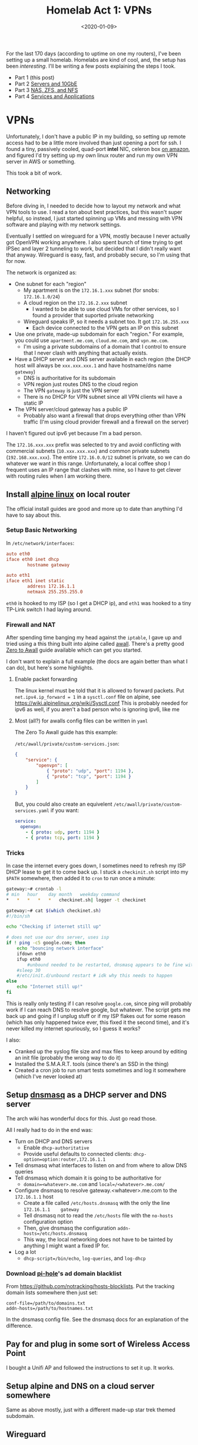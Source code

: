 #+TITLE: Homelab Act 1: VPNs
#+DATE: <2020-01-09>

For the last 170 days (according to uptime on one my routers), I've been setting up a small homelab.
Homelabs are kind of cool, and, the setup has been /interesting/.
I'll be writing a few posts explaining the steps I took.

- Part 1 (this post)
- Part 2 [[./2020-01-11-server-network.org][Servers and 10GbE]]
- Part 3 [[./2020-01-12-nas.org][NAS, ZFS, and NFS]]
- Part 4 [[./2020-02-01-homelab4-cloud.org][Services and Applications]]

* VPNs

Unfortunately, I don't have a public IP in my building, so setting up remote access had to be a little more involved than just opening a port for ssh.
I found a tiny, passively cooled, quad-port *intel* NIC, celeron box [[https://www.amazon.com/Firewall-Gigabit-Celeron-AES-NI-Barebone/dp/B07G7H4M73][on amazon]], and figured I'd try setting up my own linux router and run my own VPN server in AWS or something.

This took a bit of work.

** Networking
Before diving in, I needed to decide how to layout my network and what VPN tools to use.
I read a ton about best practices, but this wasn't super helpful, so instead, I just started spinning up VMs and messing with VPN software and playing with my network settings.

Eventually I settled on wireguard for a VPN, mostly because I never actually got OpenVPN working anywhere.
I also spent bunch of time trying to get IPSec and layer 2 tunneling to work, but decided that I didn't really want that anyway.
Wireguard is easy, fast, and probably secure, so I'm using that for now.

The network is organized as:
- One subnet for each "region"
  - My apartment is on the =172.16.1.xxx= subnet (for snobs: =172.16.1.0/24=)
  - A cloud region on the =172.16.2.xxx= subnet
    - I wanted to be able to use cloud VMs for other services, so I found a provider that suported private networking
  - Wireguard speaks IP, so it needs a subnet too. It got =172.16.255.xxx=
    - Each device connected to the VPN gets an IP on this subnet
- Use one private, made-up subdomain for each "region." For example, you could use =apartment.me.com=, =cloud.me.com=, and =vpn.me.com=.
  - I'm using a private subdomains of a domain that I control to ensure that I never clash with anything that actually exists.
- Have a DHCP server and DNS server available in each region (the DHCP host will always be =xxx.xxx.xxx.1= and have hostname/dns name =gateway=)
  - DNS is authoritative for its subdomain
  - VPN region just routes DNS to the cloud region
  - The VPN =gateway= is just the VPN server
  - There is no DHCP for VPN subnet since all VPN clients wil have a static IP
- The VPN server/cloud gateway has a public IP
  - Probably also want a firewall that drops everything other than VPN traffic (I'm using cloud provider firewall and a firewall on the server)

I haven't figured out ipv6 yet because I'm a bad person.

The =172.16.xxx.xxx= prefix was selected to try and avoid conflicting with commercial subnets (=10.xxx.xxx.xxx=) and common private subnets (=192.168.xxx.xxx=).
The entire =172.16.0.0/12= subnet is private, so we can do whatever we want in this range.
Unfortunately, a local coffee shop I frequent uses an IP range that clashes with mine, so I have to get clever with routing rules when I am working there.

** Install [[https://alpinelinux.org/][alpine linux]] on local router
The official install guides are good and more up to date than anything I'd have to say about this.

*** Setup Basic Networking
In =/etc/network/interfaces=:

#+begin_src conf
auto eth0
iface eth0 inet dhcp
        hostname gateway

auto eth1
iface eth1 inet static
        address 172.16.1.1
        netmask 255.255.255.0
#+end_src

=eth0= is hooked to my ISP (so I get a DHCP ip), and =eth1= was hooked to a tiny TP-Link switch I had laying around.

*** Firewall and NAT
After spending time banging my head against the =iptable=, I gave up and tried using a this thing built into alpine called [[https://wiki.alpinelinux.org/wiki/How-To_Alpine_Wall][awall]].
There's a pretty good [[https://wiki.alpinelinux.org/wiki/Zero-To-Awall][Zero to Awall]] guide available which can get you started.

I don't want to explain a full example (the docs are again better than what I can do), but here's some highlights.

**** Enable packet forwarding
The linux kernel must be told that it is allowed to forward packets.
Put =net.ipv4.ip_forward = 1= in a =sysctl.conf= file on alpine, see https://wiki.alpinelinux.org/wiki/Sysctl.conf
This is probably needed for ipv6 as well, if you aren't a bad person who is ignoring ipv6, like me

**** Most (all?) for awalls config files can be written in =yaml=
The Zero To Awall guide has this example:

=/etc/awall/private/custom-services.json=:

#+begin_src json
{
    "service": {
        "openvpn": [
            { "proto": "udp", "port": 1194 },
            { "proto": "tcp", "port": 1194 }
        ]
    }
}
#+end_src

But, you could also create an equivelent =/etc/awall/private/custom-services.yaml= if you want:
#+begin_src yaml
service:
  openvpn:
    - { proto: udp, port: 1194 }
    - { proto: tcp, port: 1194 }
#+end_src

*** Tricks
In case the internet every goes down, I sometimes need to refresh my ISP DHCP lease to get it to come back up.
I stuck a =checkinit.sh= script into my =$PATH= somewhere, then added it to =cron= to run once a minute:

#+begin_src bash
gateway:~# crontab -l
# min	hour	day	month	weekday	command
*	*	*	*	*	checkinet.sh| logger -t checkinet

gateway:~# cat $(which checkinet.sh)
#!/bin/sh

echo "Checking if internet still up"

# does not use our dns server, uses isp
if ! ping -c5 google.com; then
	echo "bouncing network interface"
	ifdown eth0
	ifup eth0
        #unbound needed to be restarted, dnsmasq appears to be fine with this
	#sleep 30
	#/etc/init.d/unbound restart # idk why this needs to happen
else
	echo "Internet still up!"
fi
#+end_src

This is really only testing if I can resolve =google.com=, since ping will probably work if I can reach DNS to resolve google, but whatever.
The script gets me back up and going if I unplug stuff or if my ISP flakes out for some reason (which has only happened twice ever, this fixed it the second time), and it's never killed my internet spuriously, so I guess it works?

I also:
- Cranked up the syslog file size and max files to keep around by editing an init file (probably the wrong way to do it)
- Installed the S.M.A.R.T. tools (since there's an SSD in the thing)
- Created a cron job to run smart tests sometimes and log it somewhere (which I've never looked at)

** Setup [[http://www.thekelleys.org.uk/dnsmasq/doc.html][dnsmasq]] as a DHCP server and DNS server
The arch wiki has wonderful docs for this. Just go read those.

All I really had to do in the end was:
- Turn on DHCP and DNS servers
  - Enable =dhcp-authoritative=
  - Provide useful defaults to connected clients: =dhcp-option=option:router,172.16.1.1=
- Tell dnsmasq what interfaces to listen on and from where to allow DNS queries
- Tell dnsmasq which domain it is going to be authoritative for
  - =domain=<whatever>.me.com= and =local=/<whatever>.me.com/=
- Configure dnsmasq to resolve gateway.<whatever>.me.com to the =172.16.1.1= host
  - Create a file called =/etc/hosts.dnsmasq= with the only the line =172.16.1.1	gateway=
  - Tell dnsmasq not to read the =/etc/hosts= file with the =no-hosts= configuration option
  - Then, give dnsmasq the configuration =addn-hosts=/etc/hosts.dnsmasq=
  - This way, the local networking does not have to be tainted by anything I might want a fixed IP for.
- Log a lot
  - =dhcp-script=/bin/echo=, =log-queries=, and =log-dhcp=

*** Download [[https://pi-hole.net/][pi-hole]]'s ad domain blacklist
From https://github.com/notracking/hosts-blocklists.
Put the tracking domain lists somewhere then just set:

#+begin_src
conf-file=/path/to/domains.txt
addn-hosts=/path/to/hostnames.txt
#+end_src

In the dnsmasq config file.
See the dnsmasq docs for an explanation of the difference.

** Pay for and plug in some sort of Wireless Access Point
I bought a Unifi AP and followed the instructions to set it up.
It works.

** Setup alpine and DNS on a cloud server somewhere
Same as above mostly, just with a different made-up star trek themed subdomain.

** Wireguard
Each device that can connect to the server needs a private/public key pair.
The server contains a list of recognized public keys; only the devices in the server config can connect.

There's a wireguard-tooling package available that you can use to generate keys.
Generate keys for each device (including the server):

#+begin_src bash
$ umask 077 # make sure no one can read your files
$ wg genkey | tee private_key | wg pubkey > public_key
$ ls
private_key public_key
#+end_src

Once you are done copying the contents of these files into the wireguard configs, delete them.

*** On the VPN server (cloud instance)
Create a wireguard server config at =/etc/wireguard/wg0.conf=.
Note that I am not using the =wg-quick= interface for this or the apartment router.

#+begin_src conf
gateway:~# cat /etc/wireguard/wg0.conf
[Interface]
PrivateKey = ..... # put the contents of the private key file here
ListenPort = .... # 51820 seems to be standard port

# For each device that can connect to the VPN, create a [Peer] block

# gateway router in apartment
[Peer]
PublicKey = ..... # put the contents of the public key file here
# The AllowedIPs list is sort of like a routing table
# In this section, we specify which IPs may be reached by directing traffic to this peer.
# For the apartment router:
# - assign the VPN IP: 172.16.255.2 and
# - allow wireguard to route traffic from the VPN subnet to the 172.16.1.0/24 using this peer
AllowedIPs = 172.16.255.2/32, 172.16.1.0/24

# laptop
[Peer]
PublicKey = ..... # put the contents of the public key file here
# laptop is assigned a static ip.
# this static ip is the only thing I'm allowing the VPN network to access
AllowedIps = 172.16.255.3/32

# .... more peers here

#+end_src

Next, configure kernel's networking stack:
1) create a new interface named =wg0=
2) use the =wg= tool to set the interface config file
3) set a static ip/netmask for this interface/subnet
4) Add a routing table entry to route traffic from the cloud subnet to the apartment subnet over the =wg0= interface

This is done on alpine by adding more stuff to =/etc/network/interfaces=:

#+begin_src conf
auto wg0
iface wg0 inet static
	address 172.16.255.1
	netmask 255.255.255.0
	pre-up ip link add dev wg0 type wireguard
	pre-up wg setconf wg0 /etc/wireguard/wg0.conf
	post-up ip route add 172.16.1.0/24 dev wg0
	post-down ip link delete wg0
#+end_src

*** On the apartment =gateway=
The router in my apartment is a VPN client, maintaining a persistent connection to the VPN server.

In =/etc/wireguard/wg0.conf= put something like:
#+begin_src conf
[Interface]
PrivateKey = .... # private key associated with this peer

[Peer]
Endpoint = <public ip of VPN server>:<port of VPN server>
PublicKey = ...... # public key goes here
PersistentKeepalive = 25  # keep the connection alive at all times
# Allow the apartment router to route traffic into:
# - VPN subnet
# - cloud subnet
AllowedIPs = 172.16.255.0/24, 172.16.2.0/24
#+end_src

Create the new interface in =/etc/network/interfaces=:

#+begin_src conf
auto wg0
iface wg0 inet static
	address 172.16.255.2
	netmask 255.255.255.0
	pre-up ip link add dev wg0 type wireguard
	pre-up wg setconf wg0 /etc/wireguard/wg0.conf
	post-up ip route add 172.16.2.0/24 dev wg0
	post-down ip link delete wg0
#+end_src

*** On a "dynamic" VPN client
On machines like my laptop, I want to easily bring the VPN up and down.
This is easy to do with the =wg-quick= tool.
=wg-quick= allows you to add a few more entries to the config file.
When you run =wg-quick up wg0=, it will bring up the interface, configure routing, and PostUp/PostDown scripts.

Here's the config from my (arch linux/systemd) laptop:

#+begin_src conf
[Interface]
Address = 172.16.255.3/32
PrivateKey = .... # private key for this device
# After coming up, reconfigure my domain resolution.
# I'm on the vpn subdomain now. I resolve DNS queries with the cloud region's DNS server
PostUp = printf 'domain vpn.me.com\nnameserver 172.16.2.1' | resolvconf -a %i -m 0 -x
# dnsmasq caches queries, so restart it to make sure the cache is clean
PostUp = systemctl restart dnsmasq
# on teardown, undo the DNS resolver tweaks
PostDown = resolvconf -d %i

[Peer]
Endpoint = <server public ip>:<server public port>
PublicKey = ...... # public key for the server
PersistentKeepalive = 25
# Route *all traffic* through the VPN
AllowedIPs = 0.0.0.0/0, ::/0
# Alternatively, we could use a list like:
# AllowedIPs = 172.16.255.0/24, 172.16.2.0/24, 172.16.1.0/24
# to route only internal traffic through the VPN.
# This list can be as precise as you need it to be.
#+end_src

**** Laptop Lid
When my laptop lid closes, I kill the wireguard connection with a systemd unit file.
This seems to minimize confusion when I close my laptop and take it somewhere.

In =/etc/systemd/system/wg-down.service=:
#+begin_src conf
[Unit]
Description=Kill wg when machine goes to sleep
After=suspend.target

[Service]
Type=oneshot
ExecStart=sh -c '(ip link show wg0 && wg-quick down wg0) || true'

[Install]
WantedBy=suspend.target
#+end_src



#+begin_comment
-* Act 2: overkill

The first order of business was finding a "quiet, low power, expandable, powerful server."
After reading r/homelab for many many hours, I eventually settled on a Dell R720 with 2.5 inch drive bays.

This is a 2U server, with fantastic remote mangement tools (these are a lifesaver).
The the machine I ended up with came with:
- 2x xeon E5-2650 v2
- 32 gig ECC RAM
- H710p controller (this was the upgrade option, more on that later..)
- 2x 10k SAS drives (300gigs each)

This was a $379 server.
This is a 2013 CPU, so the performance/power isn't going to be as good as newer cpus, but the performance/dollar here is pretty impressive.


Networking gear:
- CSS326-24G-2S+RM: 24 port 1gib, 2 SFP+ 10gib (switch only), 19W
- CRS309-1G-8S+IN: 8 SFP+ 10gib, 1x 1gib for managment (can do router as well), 23W

-* NAS hell
-* Ramblings about The Cloud
#+end_comment

** Tweak dnsmasq config again
Make sure that the DNS servers know how to send queries to each other:

In the apt.me.com dnsmasq config:
#+begin_src conf
# Add other name servers here, with domain specs if they are for
# non-public domains.
server=/cloud.me.com/172.16.2.1
server=/2.16.172.in-addr.arpa/172.16.2.1
#+end_src

In the cloud.me.com dnsmasq config:
#+begin_src conf
# Add other name servers here, with domain specs if they are for
# non-public domains.
server=/apt.me.com/172.16.1.1
server=/1.16.172.in-addr.arpa/172.16.1.1

# Allow VPN to use the cloud-region's DNS server
server=172.16.2.1@wg0
#+end_src

** Plug it all in
I plugged the new router box into the wall (on port 0), and plugged a small 4-port TP-link switch into port 1.
Everything else is plugged into the TP-link switch.

* Finally: use the system
** Good
- Wireguard is rock solid, even on my phone and from an airplane.
- My local network performance is incredible
- The tracker block lists noticeably effect load times for some sites
- The latency/bandwidth I get back to my apartment is low/high, from everywhere I've been in Chicago
** Bad
- DHCP lease refreshes are slow for me right now
  - When my lease expires, sometimes I'll see connectivity blips
- The latency/bandwidth I get from when connecting to my apartment or cloud instance in Chicago from somewhere like Florida seems poor
  - This is probably an issue with my choice of cloud vendor
- The tracker block lists break lots of things, which is sometimes annoying
  - Many tracker links are broken (emailed, google sponsored, etc)
  - Facebook behaves strangely
- I haven't setup ipv6

Overall, I'm extremely happy with how this turned out.

